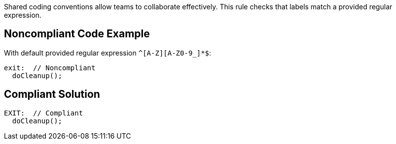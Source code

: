 Shared coding conventions allow teams to collaborate effectively. This rule checks that labels match a provided regular expression.


== Noncompliant Code Example

With default provided regular expression ``++^[A-Z][A-Z0-9_]*$++``:

----
exit:  // Noncompliant
  doCleanup();
----


== Compliant Solution

----
EXIT:  // Compliant
  doCleanup();
----

